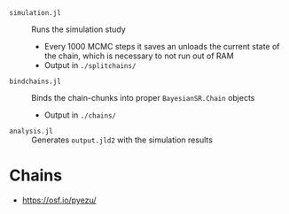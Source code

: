 
- =simulation.jl= :: Runs the simulation study
  - Every 1000 MCMC steps it saves an unloads the current state of the chain, which is necessary to not run out of RAM
  - Output in =./splitchains/=
- =bindchains.jl= :: Binds the chain-chunks into proper =BayesianSR.Chain= objects
  - Output in =./chains/=
- =analysis.jl= :: Generates =output.jld2= with the simulation results

* Chains
- https://osf.io/pyezu/
